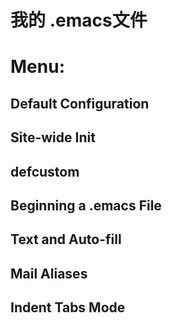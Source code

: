 * 我的 .emacs文件
* Menu:
** Default Configuration
** Site-wide Init
** defcustom
** Beginning a .emacs File
** Text and Auto-fill
** Mail Aliases
** Indent Tabs Mode
